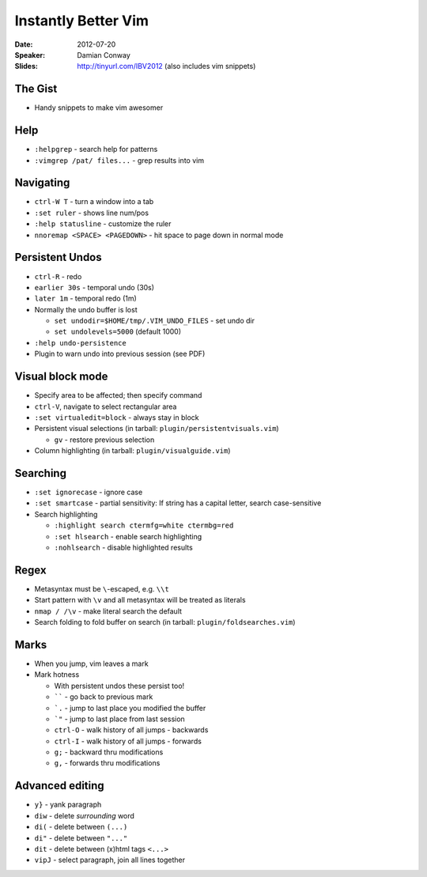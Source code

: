 ====================
Instantly Better Vim
====================

:Date:
    2012-07-20

:Speaker:
    Damian Conway

:Slides:
    http://tinyurl.com/IBV2012 (also includes vim snippets)


The Gist
========

+ Handy snippets to make vim awesomer

Help
====

+ ``:helpgrep`` - search help for patterns
+ ``:vimgrep /pat/ files...`` - grep results into vim

Navigating
==========

+ ``ctrl-W T`` - turn a window into a tab
+ ``:set ruler`` - shows line num/pos
+ ``:help statusline`` - customize the ruler
+ ``nnoremap <SPACE> <PAGEDOWN>`` - hit space to page down in normal mode

Persistent Undos
================

+ ``ctrl-R`` - redo
+ ``earlier 30s`` - temporal undo (30s)
+ ``later 1m`` - temporal redo (1m)
+ Normally the undo buffer is lost

  + ``set undodir=$HOME/tmp/.VIM_UNDO_FILES`` - set undo dir
  + ``set undolevels=5000`` (default 1000)

+ ``:help undo-persistence``
+ Plugin to warn undo into previous session (see PDF)

Visual block mode
=================

+ Specify area to be affected; then specify command
+ ``ctrl-V``, navigate to select rectangular area
+ ``:set virtualedit=block`` - always stay in block
+ Persistent visual selections (in tarball: ``plugin/persistentvisuals.vim``)

  + ``gv`` - restore previous selection

+ Column highlighting (in tarball: ``plugin/visualguide.vim``)

Searching
=========

+ ``:set ignorecase`` - ignore case
+ ``:set smartcase`` - partial sensitivity: If string has a capital letter,
  search case-sensitive
+ Search highlighting

  + ``:highlight search ctermfg=white ctermbg=red``
  + ``:set hlsearch`` - enable search highlighting
  + ``:nohlsearch`` - disable highlighted results

Regex
=====

+ Metasyntax must be ``\``-escaped, e.g. ``\\t``
+ Start pattern with ``\v`` and all metasyntax will be treated as literals
+ ``nmap / /\v`` - make literal search the default
+ Search folding to fold buffer on search (in tarball: ``plugin/foldsearches.vim``)

Marks
=====

+ When you jump, vim leaves a mark
+ Mark hotness

  + With persistent undos these persist too!
  + `````` - go back to previous mark
  + ```.`` - jump to last place you modified the buffer
  + ```"`` - jump to last place from last session
  + ``ctrl-O`` - walk history of all jumps - backwards
  + ``ctrl-I`` - walk history of all jumps - forwards
  + ``g;`` - backward thru modifications
  + ``g,`` - forwards thru modifications

Advanced editing
================

+ ``y}`` - yank paragraph
+ ``diw`` - delete *surrounding* word
+ ``di(`` - delete between ``(...)``
+ ``di"`` - delete between ``"..."``
+ ``dit`` - delete between (x)html tags ``<...>``
+ ``vipJ`` - select paragraph, join all lines together
